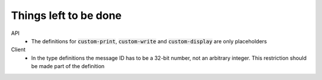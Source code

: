 .. default-role:: code

########################
 Things left to be done
########################

API
   - The definitions for `custom-print`, `custom-write` and `custom-display`
     are only placeholders

Client
   - In the type definitions the message ID has to be a 32-bit number, not an
     arbitrary integer. This restriction should be made part of the definition
